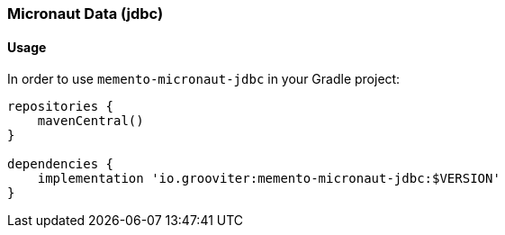 === Micronaut Data (jdbc)

==== Usage

In order to use `memento-micronaut-jdbc` in your Gradle project:

```groovy
repositories {
    mavenCentral()
}

dependencies {
    implementation 'io.grooviter:memento-micronaut-jdbc:$VERSION'
}
```